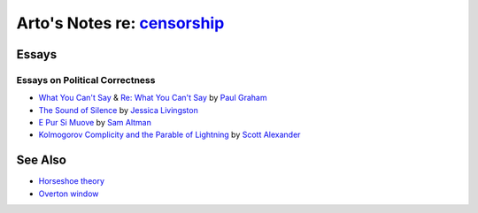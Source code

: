 **************************************************************************
Arto's Notes re: `censorship <https://en.wikipedia.org/wiki/Censorship>`__
**************************************************************************

Essays
======

Essays on Political Correctness
-------------------------------

* `What You Can't Say
  <http://www.paulgraham.com/say.html>`__
  &
  `Re: What You Can't Say
  <http://www.paulgraham.com/resay.html>`__
  by `Paul Graham <https://en.wikipedia.org/wiki/Paul_Graham_(computer_programmer)>`__

* `The Sound of Silence
  <http://foundersatwork.posthaven.com/the-sound-of-silence>`__
  by `Jessica Livingston <https://en.wikipedia.org/wiki/Jessica_Livingston>`__

* `E Pur Si Muove
  <http://blog.samaltman.com/e-pur-si-muove>`__
  by `Sam Altman <https://en.wikipedia.org/wiki/Sam_Altman>`__

* `Kolmogorov Complicity and the Parable of Lightning
  <http://slatestarcodex.com/2017/10/23/kolmogorov-complicity-and-the-parable-of-lightning/>`__
  by `Scott Alexander <https://twitter.com/slatestarcodex>`__

See Also
========

* `Horseshoe theory
  <https://en.wikipedia.org/wiki/Horseshoe_theory>`__

* `Overton window
  <https://en.wikipedia.org/wiki/Overton_window>`__
